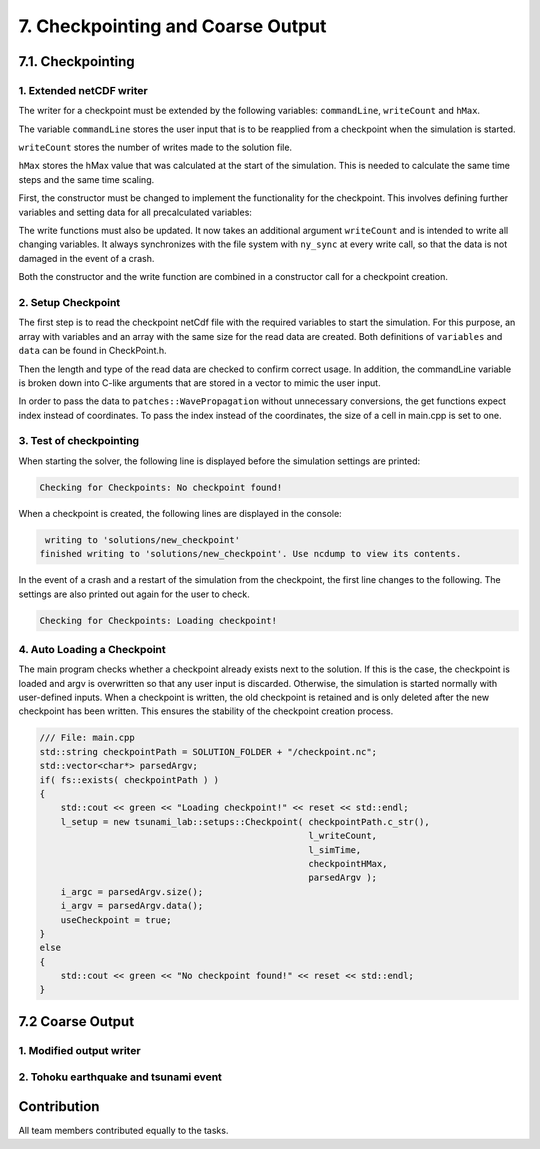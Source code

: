 .. role:: raw-html(raw)
    :format: html

.. _submissions_checkpoint_coarse_output:

7. Checkpointing and Coarse Output
==================================

7.1. Checkpointing
------------------

1. Extended netCDF writer
^^^^^^^^^^^^^^^^^^^^^^^^^

The writer for a checkpoint must be extended by the following variables:
``commandLine``, ``writeCount`` and ``hMax``.

The variable ``commandLine`` stores the user input that is to be reapplied from a checkpoint when the simulation is started.

``writeCount`` stores the number of writes made to the solution file.

``hMax`` stores the hMax value that was calculated at the start of the simulation. This is needed to calculate the same time steps and the same time scaling.


First, the constructor must be changed to implement the functionality for the checkpoint. 
This involves defining further variables and setting data for all precalculated variables:

.. code-block:: cpp
    :emphasize-lines: 23, 31, 39, 57, 64

    /// File:   NetCdf.cpp
    /// Header: NetCdf.h
    /// Test:   NetCdf.test.cpp
    tsunami_lab::io::NetCdf::NetCdf( std::string filePath,
                                     t_idx l_nx,
                                     t_idx l_ny,
                                     t_idx l_k,
                                     t_real l_scaleX,
                                     t_real l_scaleY,
                                     t_idx l_stride,
                                     const t_real* bathymetry,
                                     bool useSpherical,
                                     bool useMomenta,
                                     const char* commandLine,
                                     t_real hMax )
        : isReadMode( false ), isCheckpoint( commandLine[0] != '\0' ), commandLine( commandLine )
    {
        [...]

        if( isCheckpoint )
        {
            l_err = nc_def_var( m_ncId,
                                "commandLine",
                                NC_CHAR,
                                1,
                                &strDimID,
                                &commandLineID );
            checkNcErr( l_err, "commandLine" );

            l_err = nc_def_var( m_ncId,
                                "writeCount",
                                NC_INT,
                                1,
                                &m_dimTimeId,
                                &m_writeCountId );
            checkNcErr( l_err, "writeCount" );

            l_err = nc_def_var( m_ncId,
                                "hMax",
                                NC_FLOAT,
                                1,
                                &m_dimTimeId,
                                &m_hMaxID );
            checkNcErr( l_err, "hMax" );
        }

        [...]
        
        if( isCheckpoint )
        {
            start[0] = 0;
            count[0] = std::strlen( commandLine ) + 1;
            l_err = nc_put_vara( m_ncId,
                                commandLineID,
                                start,
                                count,
                                commandLine );
            checkNcErr( l_err, "putCommandLine" );

            index[0] = 0;
            l_err = nc_put_var1_float( m_ncId,
                                    m_hMaxID,
                                    index,
                                    &hMax );
            checkNcErr( l_err, "putHMax" );
        }
    }

The write functions must also be updated.
It now takes an additional argument ``writeCount`` and is intended to write all changing variables.
It always synchronizes with the file system with ``ny_sync`` at every write call, so that the data is not damaged in the event of a crash.

.. code-block:: cpp
    :emphasize-lines: 13-21

    /// File: NetCdf.cpp
    void tsunami_lab::io::NetCdf::_write( const t_real simulationTime,
                                          const t_real* totalHeight,
                                          const t_real* momentumX,
                                          const t_real* momentumY,
                                          const t_idx nx,
                                          const t_idx ny,
                                          const t_idx stride,
                                          const t_idx writeCount )
    {
        [...]

        if( m_writeCountId >= 0 )
        {
            indexNC[0] = 0;
            unsigned long long ullWriteCount = static_cast<unsigned long long>( writeCount );
            l_err = nc_put_var1_ulonglong( m_ncId,
                                           m_writeCountId,
                                           indexNC,
                                           &ullWriteCount );
            checkNcErr( l_err, "putWriteCount" );
        }

        [...]
    }

Both the constructor and the write function are combined in a constructor call for a checkpoint creation.

.. code-block:: cpp
    :emphasize-lines: 16, 18

    /// File: NetCdf.cpp
    tsunami_lab::io::NetCdf::NetCdf( std::string filePath,
                                     t_idx l_nx,
                                     t_idx l_ny,
                                     t_real l_scaleX,
                                     t_real l_scaleY,
                                     t_idx l_stride,
                                     const t_real* bathymetry,
                                     const char* commandLine,
                                     t_real hMax,
                                     const t_real* totalHeight,
                                     const t_real* momentumX,
                                     const t_real* momentumY,
                                     t_real simulationTime,
                                     const t_idx writeCount )
        : NetCdf( filePath, l_nx, l_ny, 1, l_scaleX, l_scaleY, l_stride, bathymetry, false, true, commandLine, hMax )
    {
        _write( simulationTime, totalHeight, momentumX, momentumY, l_nx, l_ny, l_stride, writeCount );
    }

2. Setup Checkpoint
^^^^^^^^^^^^^^^^^^^^^

The first step is to read the checkpoint netCdf file with the required variables to start the simulation.
For this purpose, an array with variables and an array with the same size for the read data are created.
Both definitions of ``variables`` and ``data`` can be found in CheckPoint.h.

.. code-block:: cpp
    :emphasize-lines: 4, 14

    /// File:   CheckPoint.cpp
    /// Header: CheckPoint.h
    /// Test:   CheckPoint.test.cpp
    const char* tsunami_lab::setups::Checkpoint::variables[8]{ "totalHeight", "bathymetry", "momentumX", "momentumY", "time", "commandLine", "writeCount", "hMax" };
    
    tsunami_lab::setups::Checkpoint::Checkpoint( const char* filepath,
                                                 t_idx& writeCount,
                                                 t_real& simulationTime,
                                                 t_real& hMax,
                                                 std::vector<char*>& argv )
    {
        // reading the checkpoint
        tsunami_lab::io::NetCdf reader = tsunami_lab::io::NetCdf();
        reader.read( filepath, variables, data );

        [...]

Then the length and type of the read data are checked to confirm correct usage.
In addition, the commandLine variable is broken down into C-like arguments that are stored in a vector to mimic the user input.

.. code-block:: cpp
    :emphasize-lines: 5-7, 12-15, 24, 29, 36-56

    /// FILE: CheckPoint.cpp
        [...]

        // check totalHeight, bathymetry, momentumX, momentumY
        if( !( data[0].length == data[1].length
               && data[0].length == data[2].length
               && data[0].length == data[3].length ) )
        {
            std::cerr << red << "ERROR: Size is not equal! The size of totalHeight, bathymetry, momentumX or momentumY should be the same. Aborting!" << reset << std::endl;
            exit( EXIT_FAILURE );
        }
        if( !( data[0].type == tsunami_lab::io::NetCdf::FLOAT
               && data[1].type == tsunami_lab::io::NetCdf::FLOAT
               && data[2].type == tsunami_lab::io::NetCdf::FLOAT
               && data[3].type == tsunami_lab::io::NetCdf::FLOAT ) )
        {
            std::cerr << red << "ERROR: Not of type float! The type of totalHeight, bathymetry, momentumX or momentumY should be float. Aborting!" << reset << std::endl;
            exit( EXIT_FAILURE );
        }

        [...]

        // check and convert commandLine to C like argument list
        if( data[5].length < 1 )
        {
            std::cerr << red << "ERROR: Could not read checkpoint because there are no values to read. Aborting!" << reset << std::endl;
            exit( EXIT_FAILURE );
        }
        else if( data[5].type != tsunami_lab::io::NetCdf::CHAR )
        {
            std::cerr << red << "ERROR: Could not read checkpoint because the type is wrong. Aborting!" << reset << std::endl;
            exit( EXIT_FAILURE );
        }
        else
        {
            char* text = static_cast<char*>( data[5].array );
            size_t wordStart = 0;
            size_t wordLength = 0;
            for( size_t i = 0; i < data[5].length; i++ )
            {
                if( text[i] == ' ' )
                {
                    text[i] = '\0';
                    if( wordLength == 0 ) // skip double spaces
                    {
                        wordStart++;
                        continue;
                    }
                    argv.push_back( &text[wordStart] );
                    wordStart = i + 1;
                    wordLength = 0;
                    continue;
                }
                wordLength++;
            }
            argv.push_back( &text[wordStart] );
        }
    }

In order to pass the data to ``patches::WavePropagation`` without unnecessary conversions, the get functions expect index instead of coordinates.
To pass the index instead of the coordinates, the size of a cell in main.cpp is set to one.

.. code-block:: cpp
    :emphasize-lines: 5-6

    /// File: CheckPoint.cpp
    tsunami_lab::t_real tsunami_lab::setups::Checkpoint::getBathymetry( t_real indexX,
                                                                        t_real indexY ) const
    {
        t_idx index = indexY * data[1].stride + indexX;
        return static_cast<float*>( data[1].array )[index];
    }

3. Test of checkpointing
^^^^^^^^^^^^^^^^^^^^^^^^

When starting the solver, the following line is displayed before the simulation settings are printed:

.. code-block:: text

    Checking for Checkpoints: No checkpoint found!


When a checkpoint is created, the following lines are displayed in the console:

.. code-block:: text

     writing to 'solutions/new_checkpoint'
    finished writing to 'solutions/new_checkpoint'. Use ncdump to view its contents.
    
In the event of a crash and a restart of the simulation from the checkpoint, the first line changes to the following.
The settings are also printed out again for the user to check.

.. code-block:: text

    Checking for Checkpoints: Loading checkpoint!


4. Auto Loading a Checkpoint
^^^^^^^^^^^^^^^^^^^^^^^^^^^^

The main program checks whether a checkpoint already exists next to the solution. 
If this is the case, the checkpoint is loaded and argv is overwritten so that any user input is discarded.
Otherwise, the simulation is started normally with user-defined inputs.
When a checkpoint is written, the old checkpoint is retained and is only deleted after the new checkpoint has been written.
This ensures the stability of the checkpoint creation process.

.. code-block:: cpp

    /// File: main.cpp
    std::string checkpointPath = SOLUTION_FOLDER + "/checkpoint.nc";
    std::vector<char*> parsedArgv;
    if( fs::exists( checkpointPath ) )
    {
        std::cout << green << "Loading checkpoint!" << reset << std::endl;
        l_setup = new tsunami_lab::setups::Checkpoint( checkpointPath.c_str(),
                                                       l_writeCount,
                                                       l_simTime,
                                                       checkpointHMax,
                                                       parsedArgv );
        i_argc = parsedArgv.size();
        i_argv = parsedArgv.data();
        useCheckpoint = true;
    }
    else
    {
        std::cout << green << "No checkpoint found!" << reset << std::endl;
    }


7.2 Coarse Output
-----------------

1. Modified output writer
^^^^^^^^^^^^^^^^^^^^^^^^^

2. Tohoku earthquake and tsunami event
^^^^^^^^^^^^^^^^^^^^^^^^^^^^^^^^^^^^^^


Contribution
------------

All team members contributed equally to the tasks.
